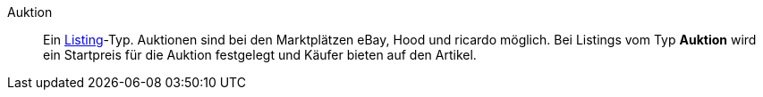 [#auktion]
Auktion:: Ein <<#listing, Listing>>-Typ. Auktionen sind bei den Marktplätzen eBay, Hood und ricardo möglich. Bei Listings vom Typ *Auktion* wird ein Startpreis für die Auktion festgelegt und Käufer bieten auf den Artikel.
